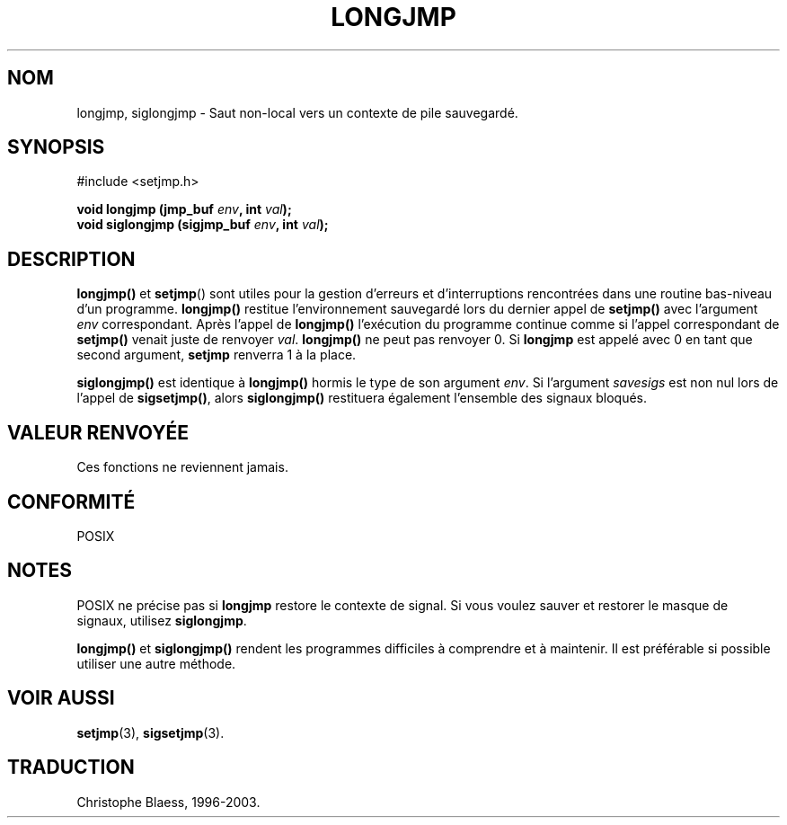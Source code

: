 .\" Written by Michael Haardt, Fri Nov 25 14:51:42 MET 1994
.\"
.\" This is free documentation; you can redistribute it and/or
.\" modify it under the terms of the GNU General Public License as
.\" published by the Free Software Foundation; either version 2 of
.\" the License, or (at your option) any later version.
.\"
.\" The GNU General Public License's references to "object code"
.\" and "executables" are to be interpreted as the output of any
.\" document formatting or typesetting system, including
.\" intermediate and printed output.
.\"
.\" This manual is distributed in the hope that it will be useful,
.\" but WITHOUT ANY WARRANTY; without even the implied warranty of
.\" MERCHANTABILITY or FITNESS FOR A PARTICULAR PURPOSE.  See the
.\" GNU General Public License for more details.
.\"
.\" You should have received a copy of the GNU General Public
.\" License along with this manual; if not, write to the Free
.\" Software Foundation, Inc., 675 Mass Ave, Cambridge, MA 02139,
.\" USA.
.\"
.\" Modifications, Sun Feb 26 14:39:45 1995, faith@cs.unc.edu
.\" "
.\"
.\" Traduction 04/11/1996 par Christophe Blaess (ccb@club-internet.fr)
.\" Mise a jour 10/07/1997.
.\" MàJ 21/07/2003 LDP-1.56
.TH LONGJMP 3 "21 juillet 2003" LDP "Manuel du programmeur Linux"
.SH NOM
longjmp, siglongjmp \- Saut non-local vers un contexte de pile sauvegardé.
.SH SYNOPSIS
#include <setjmp.h>
.sp
.nf
.BI "void longjmp (jmp_buf " env ", int " val );
.BI "void siglongjmp (sigjmp_buf " env ", int " val );
.fi
.SH DESCRIPTION
\fBlongjmp()\fP et \fBsetjmp\fP() sont utiles pour la gestion d'erreurs et
d'interruptions rencontrées dans une routine bas-niveau d'un programme.
\fBlongjmp()\fP restitue l'environnement sauvegardé lors du dernier appel
de \fBsetjmp()\fP avec l'argument \fIenv\fP correspondant.  Après l'appel de
\fBlongjmp()\fP l'exécution du programme continue comme si l'appel correspondant
de \fBsetjmp()\fP venait juste de renvoyer \fIval\fP.
\fBlongjmp()\fP ne peut pas renvoyer 0.  Si \fBlongjmp\fP est appelé avec
0 en tant que second argument, \fBsetjmp\fP renverra 1 à la place.
.P
\fBsiglongjmp()\fP est identique à \fBlongjmp()\fP hormis le type de
son argument \fIenv\fP.  Si l'argument \fIsavesigs\fP est non nul
lors de l'appel de \fBsigsetjmp()\fP, alors \fBsiglongjmp()\fP
restituera également l'ensemble des signaux bloqués.

.SH "VALEUR RENVOYÉE"
Ces fonctions ne reviennent jamais.
.SH "CONFORMITÉ"
POSIX
.SH NOTES
POSIX ne précise pas si \fBlongjmp\fP restore le contexte de 
signal. Si vous voulez sauver et restorer le masque de signaux, utilisez
\fBsiglongjmp\fP.
.P
\fBlongjmp()\fP et \fBsiglongjmp()\fP rendent les programmes difficiles
à comprendre et à maintenir. Il est préférable si possible utiliser
une autre méthode.
.SH "VOIR AUSSI"
.BR setjmp (3),
.BR sigsetjmp (3).

.SH TRADUCTION
Christophe Blaess, 1996-2003.
